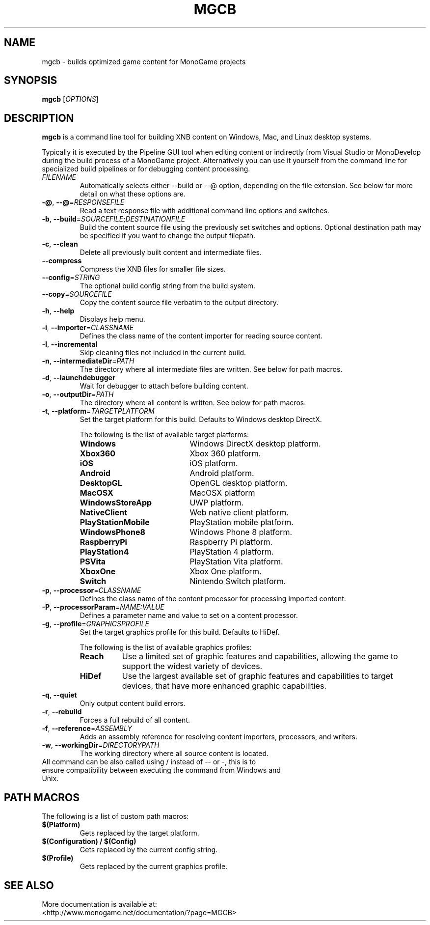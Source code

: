 .TH MGCB 1 "October 2017" "MonoGame 3.7"

.SH NAME
mgcb \- builds optimized game content for MonoGame projects

.SH SYNOPSIS
.B mgcb
[\fR\fIOPTIONS\fR]
.\".IR file ...

.SH DESCRIPTION
.B mgcb
is a command line tool for building XNB content on Windows, Mac, and Linux desktop systems.

Typically it is executed by the Pipeline GUI tool when editing content or indirectly from Visual Studio or MonoDevelop during the build process of a MonoGame project. Alternatively you can use it yourself from the command line for specialized build pipelines or for debugging content processing.

.TP
.BR \fIFILENAME\fR
Automatically selects either --build or --@ option, depending on the file extension. See below for more detail on what these options are.

.TP
.BR \-@ ", " \-\-@ =\fIRESPONSEFILE\fR
Read a text response file with additional command line options and switches.

.TP
.BR \-b ", " \-\-build =\fISOURCEFILE\fR;\fIDESTINATIONFILE\fR
Build the content source file using the previously set switches and options. Optional destination path may be specified if you want to change the output filepath.

.TP
.BR \-c ", " \-\-clean
Delete all previously built content and intermediate files.

.TP
.BR \-\-compress
Compress the XNB files for smaller file sizes.

.TP
.BR \-\-config =\fISTRING\fR
The optional build config string from the build system.

.TP
.BR \-\-copy =\fISOURCEFILE\fR
Copy the content source file verbatim to the output directory.

.TP
.BR \-h ", " \-\-help
Displays help menu.

.TP
.BR \-i ", " \-\-importer =\fICLASSNAME\fR
Defines the class name of the content importer for reading source content.

.TP
.BR \-I ", " \-\-incremental
Skip cleaning files not included in the current build.

.TP
.BR \-n ", " \-\-intermediateDir =\fIPATH\fR
The directory where all intermediate files are written. See below for path macros.

.TP
.BR \-d ", " \-\-launchdebugger
Wait for debugger to attach before building content.

.TP
.BR \-o ", " \-\-outputDir =\fIPATH\fR
The directory where all content is written. See below for path macros.

.TP
.BR \-t ", " \-\-platform =\fITARGETPLATFORM\fR
Set the target platform for this build. Defaults to Windows desktop DirectX.

The following is the list of available target platforms:
.RS
.TP 20
.BR Windows
Windows DirectX desktop platform.
.TP 20
.BR Xbox360
Xbox 360 platform.
.TP 20
.BR iOS
iOS platform.
.TP 20
.BR Android
Android platform.
.TP 20
.BR DesktopGL
OpenGL desktop platform.
.TP 20
.BR MacOSX
MacOSX platform
.TP 20
.BR WindowsStoreApp
UWP platform.
.TP 20
.BR NativeClient
Web native client platform.
.TP 20
.BR PlayStationMobile
PlayStation mobile platform.
.TP 20
.BR WindowsPhone8
Windows Phone 8 platform.
.TP 20
.BR RaspberryPi
Raspberry Pi platform.
.TP 20
.BR PlayStation4
PlayStation 4 platform.
.TP 20
.BR PSVita
PlayStation Vita platform.
.TP 20
.BR XboxOne
Xbox One platform.
.TP 20
.BR Switch
Nintendo Switch platform.
.RE

.TP
.BR \-p ", " \-\-processor =\fICLASSNAME\fR
Defines the class name of the content processor for processing imported content.

.TP
.BR \-P ", " \-\-processorParam =\fINAME:VALUE\fR
Defines a parameter name and value to set on a content processor.

.TP
.BR \-g ", " \-\-profile =\fIGRAPHICSPROFILE\fR
Set the target graphics profile for this build. Defaults to HiDef.

The following is the list of available graphics profiles:
.RS
.TP 8
.BR Reach
Use a limited set of graphic features and capabilities, allowing the game to support the widest variety of devices.
.TP 8
.BR HiDef
Use the largest available set of graphic features and capabilities to target devices, that have more enhanced graphic capabilities. 
.RE

.TP
.BR \-q ", " \-\-quiet
Only output content build errors.

.TP
.BR \-r ", " \-\-rebuild
Forces a full rebuild of all content.

.TP
.BR \-f ", " \-\-reference =\fIASSEMBLY\fR
Adds an assembly reference for resolving content importers, processors, and writers.

.TP
.BR \-w ", " \-\-workingDir =\fIDIRECTORYPATH\fR
The working directory where all source content is located.

.TP
All command can be also called using / instead of \-\- or \-, this is to ensure compatibility between executing the command from Windows and Unix.

.SH PATH MACROS
The following is a list of custom path macros:

.TP
.BR $(Platform)
Gets replaced by the target platform.

.TP
.BR $(Configuration)\ /\ $(Config)
Gets replaced by the current config string.

.TP
.BR $(Profile)
Gets replaced by the current graphics profile.

.SH SEE ALSO
.TP
More documentation is available at: <http://www.monogame.net/documentation/?page=MGCB>


